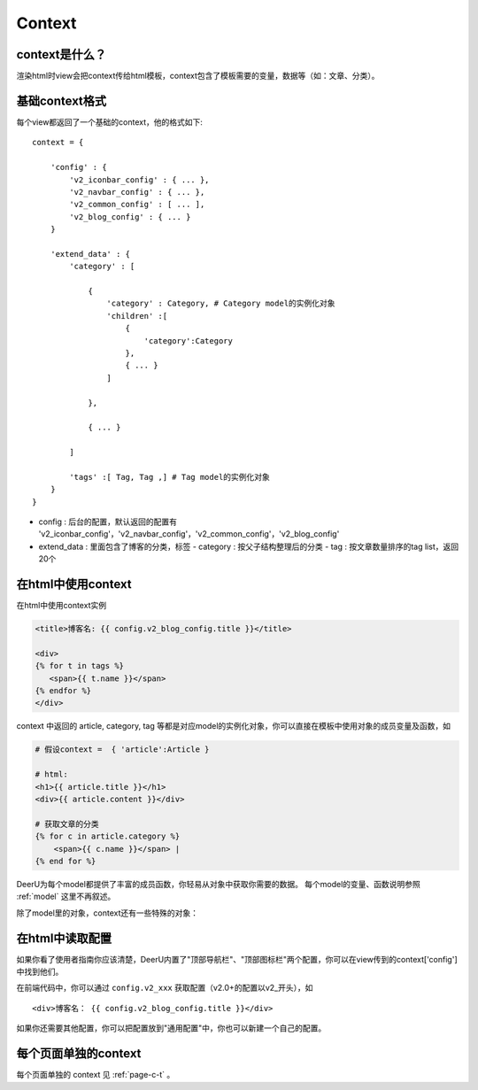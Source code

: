 .. _context:

==============
Context
==============

context是什么？
====================
渲染html时view会把context传给html模板，context包含了模板需要的变量，数据等（如：文章、分类）。


基础context格式
===================
每个view都返回了一个基础的context，他的格式如下:: 

    context = {
    
        'config' : {
            'v2_iconbar_config' : { ... },
            'v2_navbar_config' : { ... },
            'v2_common_config' : [ ... ],
            'v2_blog_config' : { ... }
        }

        'extend_data' : {
            'category' : [ 
    
                {
                    'category' : Category, # Category model的实例化对象
                    'children' :[
                        {
                            'category':Category
                        },
                        { ... }
                    ]
            
                },
    
                { ... }
            
            ]
    
            'tags' :[ Tag, Tag ,] # Tag model的实例化对象
        }
    }

* config : 后台的配置，默认返回的配置有 'v2_iconbar_config'，'v2_navbar_config'，'v2_common_config'，'v2_blog_config'
* extend_data : 里面包含了博客的分类，标签
  - category : 按父子结构整理后的分类
  - tag : 按文章数量排序的tag list，返回20个

在html中使用context
========================

在html中使用context实例

.. code-block:: html

   <title>博客名: {{ config.v2_blog_config.title }}</title>

   <div>
   {% for t in tags %}
      <span>{{ t.name }}</span>
   {% endfor %}
   </div>

context 中返回的 article, category, tag 等都是对应model的实例化对象，你可以直接在模板中使用对象的成员变量及函数，如

.. code-block:: html

    # 假设context =  { 'article':Article }

    # html:
    <h1>{{ article.title }}</h1>
    <div>{{ article.content }}</div>

    # 获取文章的分类
    {% for c in article.category %}
        <span>{{ c.name }}</span> |
    {% end for %}

DeerU为每个model都提供了丰富的成员函数，你轻易从对象中获取你需要的数据。
每个model的变量、函数说明参照 :ref:`model` 这里不再叙述。

除了model里的对象，context还有一些特殊的对象：


    .. py:class:: DeerUPaginator
    
        deeru的Paginator
    
        .. py:attribute:: end_index
    
            末尾页码
            
        .. py:attribute:: current_page_num
    
            当前页码


    .. py:class:: CommentForm
    
        评论的form


在html中读取配置
=========================

如果你看了使用者指南你应该清楚，DeerU内置了"顶部导航栏"、"顶部图标栏"两个配置，你可以在view传到的context['config']中找到他们。

在前端代码中，你可以通过 ``config.v2_xxx`` 获取配置（v2.0+的配置以v2_开头），如 ::

   <div>博客名： {{ config.v2_blog_config.title }}</div>

如果你还需要其他配置，你可以把配置放到"通用配置"中，你也可以新建一个自己的配置。


每个页面单独的context
========================

每个页面单独的 context 见 :ref:`page-c-t` 。
